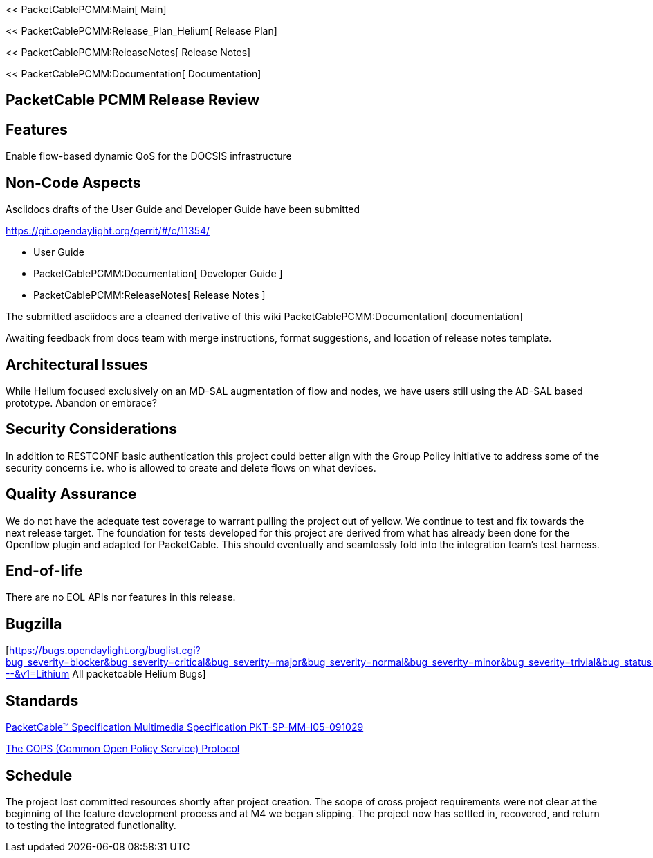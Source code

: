 << PacketCablePCMM:Main[ Main]

<< PacketCablePCMM:Release_Plan_Helium[ Release Plan]

<< PacketCablePCMM:ReleaseNotes[ Release Notes]

<< PacketCablePCMM:Documentation[ Documentation]

[[packetcable-pcmm-release-review]]
== PacketCable PCMM Release Review

[[features]]
== Features

Enable flow-based dynamic QoS for the DOCSIS infrastructure

[[non-code-aspects]]
== Non-Code Aspects

Asciidocs drafts of the User Guide and Developer Guide have been
submitted

https://git.opendaylight.org/gerrit/#/c/11354/

* User Guide
* PacketCablePCMM:Documentation[ Developer Guide ]
* PacketCablePCMM:ReleaseNotes[ Release Notes ]

The submitted asciidocs are a cleaned derivative of this wiki
PacketCablePCMM:Documentation[ documentation]

Awaiting feedback from docs team with merge instructions, format
suggestions, and location of release notes template.

[[architectural-issues]]
== Architectural Issues

While Helium focused exclusively on an MD-SAL augmentation of flow and
nodes, we have users still using the AD-SAL based prototype. Abandon or
embrace?

[[security-considerations]]
== Security Considerations

In addition to RESTCONF basic authentication this project could better
align with the Group Policy initiative to address some of the security
concerns i.e. who is allowed to create and delete flows on what devices.

[[quality-assurance]]
== Quality Assurance

We do not have the adequate test coverage to warrant pulling the project
out of yellow. We continue to test and fix towards the next release
target. The foundation for tests developed for this project are derived
from what has already been done for the Openflow plugin and adapted for
PacketCable. This should eventually and seamlessly fold into the
integration team's test harness.

[[end-of-life]]
== End-of-life

There are no EOL APIs nor features in this release.

[[bugzilla]]
== Bugzilla

[https://bugs.opendaylight.org/buglist.cgi?bug_severity=blocker&bug_severity=critical&bug_severity=major&bug_severity=normal&bug_severity=minor&bug_severity=trivial&bug_status=UNCONFIRMED&bug_status=CONFIRMED&bug_status=IN_PROGRESS&bug_status=WAITING_FOR_REVIEW&columnlist=product%2Ccomponent%2Cassigned_to%2Cbug_status%2Cresolution%2Cshort_desc%2Cchangeddate%2Ccf_target_milestone&f1=cf_target_milestone&list_id=15952&n1=1&o1=substring&product=packetcable&query_based_on=&query_format=advanced&resolution=---&v1=Lithium
All packetcable Helium Bugs]

[[standards]]
== Standards

http://www.cablelabs.com/wp-content/uploads/specdocs/PKT-SP-MM-I05-091029.pdf[PacketCable™
Specification Multimedia Specification PKT-SP-MM-I05-091029]

http://tools.ietf.org/html/rfc2748[The COPS (Common Open Policy Service)
Protocol]

[[schedule]]
== Schedule

The project lost committed resources shortly after project creation. The
scope of cross project requirements were not clear at the beginning of
the feature development process and at M4 we began slipping. The project
now has settled in, recovered, and return to testing the integrated
functionality.
